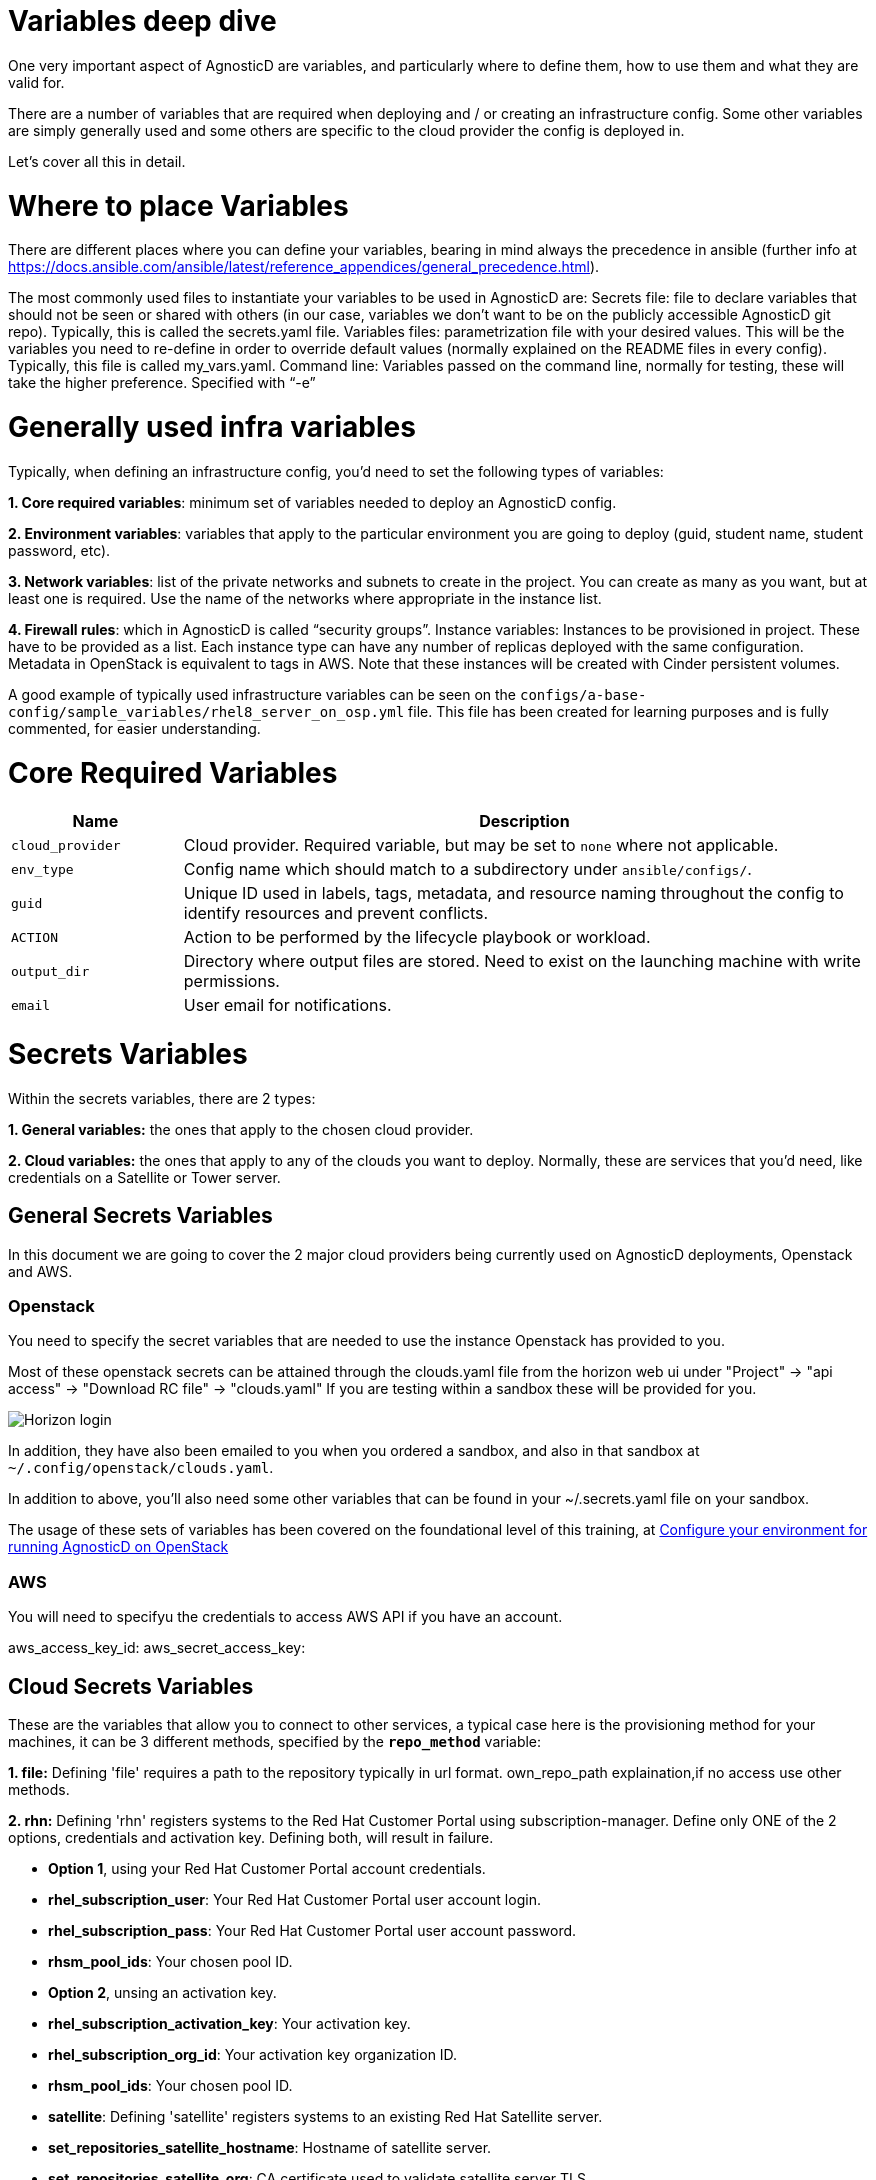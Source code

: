 = Variables deep dive
One very important aspect of AgnosticD are variables, and particularly where to define them, how to use them and what they are valid for.

There are a number of variables that are required when deploying and / or creating an infrastructure config. Some other variables are simply generally used and some others are specific to the cloud provider the config is deployed in.

Let’s cover all this in detail.


= Where to place Variables

There are different places where you can define your variables, bearing in mind always the precedence in ansible (further info at https://docs.ansible.com/ansible/latest/reference_appendices/general_precedence.html).

The most commonly used files to instantiate your variables to be used in AgnosticD are: 
Secrets file: file to declare variables that should not be seen or shared with others (in our case, variables we don’t want to be on the publicly accessible AgnosticD git repo). Typically, this is called the secrets.yaml file.
Variables files: parametrization file with your desired values. This will be the variables you need to re-define in order to override default values (normally explained on the README files in every config). Typically, this file is called my_vars.yaml.
Command line: Variables passed on the command line, normally for testing, these will take the higher preference. Specified with “-e”

= Generally used infra variables
Typically, when defining an infrastructure config, you’d need to set the following types of variables:

*1. Core required variables*: minimum set of variables needed to deploy an AgnosticD config.

*2. Environment variables*: variables that apply to the particular environment you are going to deploy (guid, student name, student password, etc).

*3. Network variables*: list of the private networks and subnets to create in the project. You can create as many as you want, but at least one is required. Use the name of the networks where appropriate in the instance list.

*4. Firewall rules*: which in AgnosticD is called “security groups”.
Instance variables: Instances to be provisioned in project. These have to be provided as a list. Each instance type can have any number of replicas deployed with the same configuration. Metadata in OpenStack is equivalent to tags in AWS. Note that these instances will be created with Cinder persistent volumes.

A good example of typically used infrastructure variables can be seen on the 
`configs/a-base-config/sample_variables/rhel8_server_on_osp.yml` file. This file has been created for learning purposes and is fully commented, for easier understanding.

= Core Required Variables

[options="header",cols="1,4"]
|============================
| Name
| Description

| `cloud_provider`
| Cloud provider.
Required variable, but may be set to `none` where not applicable.

| `env_type`
| Config name which should match to a subdirectory under `ansible/configs/`.

| `guid`
| Unique ID used in labels, tags, metadata, and resource naming throughout the config to identify resources and prevent conflicts.

| `ACTION`
| Action to be performed by the lifecycle playbook or workload.

| `output_dir`
| Directory where output files are stored. Need to exist on the launching machine with write permissions.

| `email`
| User email for notifications.
|============================

= Secrets Variables

Within the secrets variables, there are 2 types:

*1. General variables:* the ones that apply to the chosen cloud provider.

*2. Cloud variables:* the ones that apply to any of the clouds you want to deploy. Normally, these are services that you’d need, like credentials on a Satellite or Tower server.

== General Secrets Variables
In this document we are going to cover the 2 major cloud providers being currently used on AgnosticD deployments, Openstack and AWS.

=== Openstack
You need to specify the secret variables that are needed to use the instance Openstack has provided to you.

Most of these openstack secrets can be attained through the clouds.yaml file from the horizon web ui under "Project" -> "api access" -> "Download RC file" -> "clouds.yaml" If you are testing within a sandbox these will be provided for you.

image::../../images/horizon_api.png[Horizon login]

In addition, they have also been emailed to you when you ordered a sandbox, and also in that sandbox at `~/.config/openstack/clouds.yaml`.

In addition to above, you’ll also need some other variables that can be found in your ~/.secrets.yaml file on your sandbox.

The usage of these sets of variables has been covered on the foundational level of this training, at link:https://github.com/redhat-cop/agnosticd/blob/development/training/02_Getting_Started/03_config_env_osp.adoc[Configure your environment for running AgnosticD on OpenStack] 

=== AWS

You will need to specifyu the credentials to access AWS API if you have an account.

aws_access_key_id: 
aws_secret_access_key:

== Cloud Secrets Variables
These are the variables that allow you to connect to other services, a typical case here is the provisioning method for your machines, it can be 3 different methods, specified by the *`repo_method`* variable:

*1. file:* Defining 'file' requires a path to the repository typically in url format. own_repo_path explaination,if no access use other methods.

*2. rhn:* Defining 'rhn' registers systems to the Red Hat Customer Portal using subscription-manager. Define only ONE of the 2 options, credentials and activation key. Defining both, will result in failure.

    - *Option 1*, using your Red Hat Customer Portal account credentials.

        - *rhel_subscription_user*: Your Red Hat Customer Portal user account login.

        - *rhel_subscription_pass*: Your Red Hat Customer Portal user account password.

        - *rhsm_pool_ids*: Your chosen pool ID.

    - *Option 2*, unsing an activation key.

        - *rhel_subscription_activation_key*: Your activation key.

        - *rhel_subscription_org_id*: Your activation key organization ID.

        - *rhsm_pool_ids*: Your chosen pool ID.

        - *satellite*: Defining 'satellite' registers systems to an existing Red Hat Satellite server.

        - *set_repositories_satellite_hostname*: Hostname of satellite server.

        - *set_repositories_satellite_org*: CA certificate used to validate satellite server TLS.

        - *set_repositories_satellite_ca_rpm_url*: URL to download the Katello/Satellite CA certificate configuration RPM.

        - *set_repositories_satellite_activationkey*: Activation key to register to satellite.

= Config's variable files:

Most configs within AgnosticD have sample variable files in their directory structure. These will help guide you to the basic variables required, in the case of the config  used in this training (a base config) you can find those at `agnosticd/ansible/configs/a-base-config/`sample_variables as shown:

[source,bash]
----
[Cibeles@sassenach:~/repos/agnosticd/ansible/configs/a-base-config/sample_variables] $ ll                                                               
-rw-r--r--  1 Cibeles  staff   381B Feb 19 11:52 README.adoc
-rw-r--r--  1 Cibeles  staff   5.2K Feb 19 11:52 rhel8_server_on_ec2.yml
-rw-r--r--  1 Cibeles  staff   5.5K Feb 19 11:52 rhel8_server_on_osp.yml
-rw-r--r--  1 Cibeles  staff   2.8K Feb 19 11:52 secrets_example_all.yml
-rw-r--r--  1 Cibeles  staff   1.7K Feb 19 11:52 secrets_example_ec2.yml
-rw-r--r--  1 Cibeles  staff   1.8K Feb 19 11:52 secrets_example_osp.yml
----

Another good tip for you to find where variables are mapped is to use the "`grep`" command to find variables and where they are mentioned in the background roles.

From the `ansible/` directory we can recursively search for variable names to find where they are being used or defined.

Example:

[source,bash]
----
[Cibeles@sassenach:~/repos/agnosticd/ansible/configs/a-base-config] $ grep grep -R cloud_provider *                                     
destroy_env.yml:  import_playbook: ../../cloud_providers/{{cloud_provider}}_destroy_env.yml
files/cloud_providers/azure_cloud_template.j2:                    "vmSize" : "{{instance['flavor'][cloud_provider]}}"
files/ssh_config.j2:  {% if cloud_provider == 'ec2' %}
files/ssh_config.j2:  {% elif cloud_provider == 'osp' %}
sample_variables/rhel8_server_on_osp.yml:cloud_provider: osp                  # This specifies deployment to Openstack
sample_variables/secrets_example_all.yml:# cloud_provider: CHANGEME                       # 'osp', 'ec2', or 'azure'
sample_variables/rhel8_server_on_ec2.yml:cloud_provider: ec2                  # This var file is meant for an openstack deployment
----